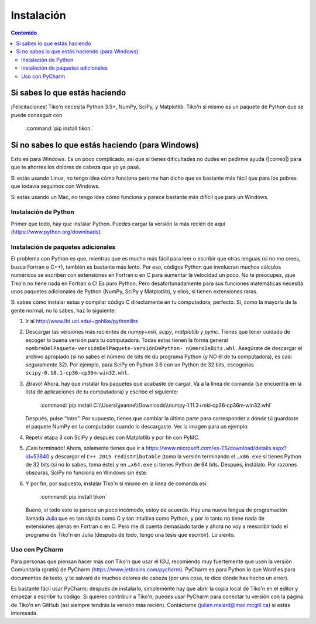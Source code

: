 Instalación
===========

.. contents:: Contenido
   :depth: 3

Si sabes lo que estás haciendo
------------------------------
¡Felicitaciones! Tiko'n necesita Python 3.5+, NumPy, SciPy, y Matplotlib. Tiko'n sí mismo es un paquete de Python que se
puede conseguir con

   :command:`pip install tikon.`

Si no sabes lo que estás haciendo (para Windows)
------------------------------------------------
Esto es para Windows. Es un poco complicado, así que si tienes dificultades no dudes en pedirme ayuda
(|correo|) para que te ahorres los dolores de cabeza que yo ya pasé.

Si estás usando Linux, no tengo idea cómo funciona pero me han dicho que es bastante más fácil que para los pobres que
todavía seguimos con Windows.

Si estás usando un Mac, no tengo idea cómo funciona y parece bastante más difícil que para un Windows.

Instalación de Python
^^^^^^^^^^^^^^^^^^^^^
Primer que todo, hay que instalar Python. Puedes cargar la versión la más recién de aquí (https://www.python.org/downloads).

Instalación de paquetes adicionales
^^^^^^^^^^^^^^^^^^^^^^^^^^^^^^^^^^^
El problema con Python es que, mientras que es mucho más fácil para leer o escribir que otras lenguas (si no me crees,
busca Fortran o C++), también es bastante más lento. Por eso, códigos Python que involucran muchos cálculos numéricos
se escriben con extensiones en Fortran o en C para aumentar la velocidad un poco. No te preocupes, ¡que Tiko'n no tiene
nada en Fortran o C! Es puro Python. Pero desafortunadamente para sus funciones matemáticas necesita unos paquetes adicionales
de Python (NumPy, SciPy y Matplotlib), y ellos, sí tienen extensiones raras.

Si sabes cómo instalar estas y compilar código C directamente en tu computadora, perfecto. Si, como la mayoría de la
gente normal, no lo sabes, haz lo siguiente:

1. Ir al http://www.lfd.uci.edu/~gohlke/pythonlibs
2. Descargar las versiones más recientes de `numpy+mkl`, `scipy`, `matplotlib` y `pymc`. Tienes que tener cuidado de escoger la buena
   versión para tu computadora. Todas estas tienen la forma general ``nombreDelPaquete-versiónDelPaquete-versiónDePython-
   númeroDeBits.whl``. Asegúrate de descargar el archivo apropiado (si no sabes el número de bits de du programa Python
   (y NO él de tu computadora), es casi seguramente 32). Por ejemplo, para SciPy en Python 3.6 con un Python de 32 bits,
   escogerías ``scipy-0.18.1-cp36-cp36m-win32.whl``.
3. ¡Bravo! Ahora, hay que instalar los paquetes que acabaste de cargar. Va a la línea de comanda (se encuentra en la
   lista de aplicaciones de tu computadora) y escribe el siguiente:

      :command:`pip install C:\\Users\\jeanne\\Downloads\\numpy‑1.11.3+mkl‑cp36‑cp36m‑win32.whl`

   Después, pulse “Intro”. Por supuesto, tienes que cambiar la última parte para corresponder a dónde tú guardaste el
   paquete NumPy en tu computador cuando lo descargaste. Ver la imagen para un ejemplo:

.. image:: Imágenes/Ejemplo_instalación_paquetes.png
   :scale: 90 %
   :align: center
   :alt: Ejemplo de la instalación de paquetes de Python precompilados con la línea de comanda de Windows.

4. Repetir etapa 3 con SciPy y después con Matplotlib y por fin con PyMC.
5. ¡Casi terminado! Ahora, solamente tienes que ir a https://www.microsoft.com/es-ES/download/details.aspx?id=53840 y
   descargar el ``C++ 2015 redistributable`` (toma la versión terminando el ``…x86.exe`` si tienes Python de 32 bits (si no lo
   sabes, toma éste) y en ``…x64.exe`` si tienes Python de 64 bits. Después, instálalo. Por razones obscuras, SciPy no
   funciona en Windows sin éste.
6. Y por fin, por supuesto, instalar Tiko'n sí mismo en la línea de comanda así:

      :command:`pip install tikon`

 Bueno, si todo esto te parece un poco incómodo, estoy de acuerdo. Hay una nueva lengua de programación llamada
 `Julia <http://julialang.org/>`_ que es tan rápida como C y tan intuitiva como Python, y por lo tanto no tiene nada de
 extensiones ajenas en Fortran o en C. Pero me di cuenta demasiado tarde y ahora no voy a reescribir todo el programa de
 Tiko'n en Julia (después de todo, tengo una tesis que escribir). Lo siento.

Uso con PyCharm
^^^^^^^^^^^^^^^
Para personas que piensan hacer más con Tiko'n que usar el IGU, recomiendo muy fuertemente que usen la versión
Comunitaria (gratis) de PyCharm (https://www.jetbrains.com/pycharm). PyCharm es para Python lo que Word es para documentos
de texto, y te salvará de muchos dolores de cabeza (por una cosa, te dice dónde has hecho un error).

Es bastante fácil usar PyCharm; después de instalarlo, simplemente hay que abrir la copia local de Tiko'n en el editor y
empezar a escribir tu código. Si quieres contribuir a Tiko'n, puedes usar PyCharm para conectar tu versión con la página
de Tiko'n en GitHub (así siempre tendrás la versión más recién). Contáctame (julien.malard@mail.mcgill.ca) si estás
interesada.
